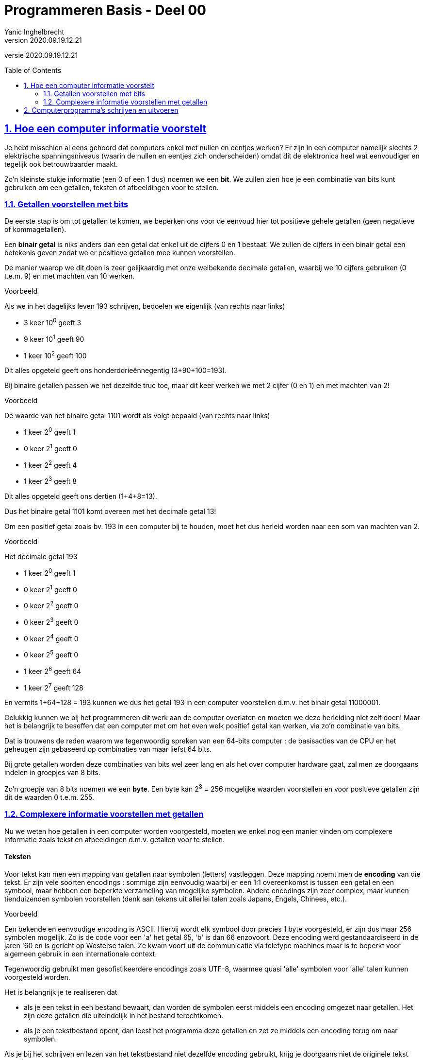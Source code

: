 = Programmeren Basis - Deel 00
Yanic Inghelbrecht
v2020.09.19.12.21
// toc and section numbering
:toc: preamble
:toclevels: 4
:sectnums: 
:sectlinks:
:sectnumlevels: 4
// source code formatting
:prewrap!:
:source-highlighter: rouge
:source-language: csharp
:rouge-style: github
:rouge-css: class
// inject css for highlights using docinfo
:docinfodir: ../common
:docinfo: shared-head
// folders
:imagesdir: images
:url-verdieping: ../{docname}-verdieping/{docname}-verdieping.adoc

//preamble
[.text-right]
versie {revnumber}
 
== Hoe een computer informatie voorstelt

Je hebt misschien al eens gehoord dat computers enkel met nullen en eentjes werken? Er zijn in een computer namelijk slechts 2 elektrische spanningsniveaus (waarin de nullen en eentjes zich onderscheiden) omdat dit de elektronica heel wat eenvoudiger en tegelijk ook betrouwbaarder maakt.

Zo'n kleinste stukje informatie (een 0 of een 1 dus) noemen we een *bit*. We zullen zien hoe je een combinatie van bits kunt gebruiken om een getallen, teksten of afbeeldingen voor te stellen.

=== Getallen voorstellen met bits

De eerste stap is om tot getallen te komen, we beperken ons voor de eenvoud hier tot positieve gehele getallen (geen negatieve of kommagetallen).

Een *binair getal* is niks anders dan een getal dat enkel uit de cijfers 0 en 1 bestaat. We zullen de cijfers in een binair getal een betekenis geven zodat we er positieve getallen mee kunnen voorstellen.

De manier waarop we dit doen is zeer gelijkaardig met onze welbekende decimale getallen, waarbij we 10 cijfers gebruiken (0 t.e.m. 9) en met machten van 10 werken.

****
Voorbeeld

Als we in het dagelijks leven 193 schrijven, bedoelen we eigenlijk (van rechts naar links)

- 3 keer 10^0^ geeft 3
- 9 keer 10^1^ geeft 90
- 1 keer 10^2^ geeft 100

Dit alles opgeteld geeft ons honderddrieënnegentig (3+90+100=193).
****

Bij binaire getallen passen we net dezelfde truc toe, maar dit keer werken we met 2 cijfer (0 en 1) en met machten van 2!

****
Voorbeeld

De waarde van het binaire getal 1101 wordt als volgt bepaald (van rechts naar links)

- 1 keer 2^0^ geeft 1
- 0 keer 2^1^ geeft 0
- 1 keer 2^2^ geeft 4
- 1 keer 2^3^ geeft 8

Dit alles opgeteld geeft ons dertien (1+4+8=13). 

Dus het binaire getal 1101 komt overeen met het decimale getal 13!
****

Om een positief getal zoals bv. 193 in een computer bij te houden, moet het dus herleid worden naar een som van machten van 2.

****
Voorbeeld

Het decimale getal 193

- 1 keer 2^0^ geeft 1
- 0 keer 2^1^ geeft 0
- 0 keer 2^2^ geeft 0
- 0 keer 2^3^ geeft 0
- 0 keer 2^4^ geeft 0
- 0 keer 2^5^ geeft 0
- 1 keer 2^6^ geeft 64
- 1 keer 2^7^ geeft 128

En vermits 1+64+128 = 193 kunnen we dus het getal 193 in een computer voorstellen d.m.v. het binair getal 11000001.
****

Gelukkig kunnen we bij het programmeren dit werk aan de computer overlaten en moeten we deze herleiding niet zelf doen! Maar het is belangrijk te beseffen dat een computer met om het even welk positief getal kan werken, via zo'n combinatie van bits. 

Dat is trouwens de reden waarom we tegenwoordig spreken van een 64-bits computer : de basisacties van de CPU en het geheugen zijn gebaseerd op combinaties van maar liefst 64 bits.

Bij grote getallen worden deze combinaties van bits wel zeer lang en als het over computer hardware gaat, zal men ze doorgaans indelen in groepjes van 8 bits.

Zo'n groepje van 8 bits noemen we een *byte*. Een byte kan 2^8^ = 256 mogelijke waarden voorstellen en voor positieve getallen zijn dit de waarden 0 t.e.m. 255.

=== Complexere informatie voorstellen met getallen

Nu we weten hoe getallen in een computer worden voorgesteld, moeten we enkel nog een manier vinden om complexere informatie zoals tekst en afbeeldingen d.m.v. getallen voor te stellen.

[discrete]
==== Teksten

Voor tekst kan men een mapping van getallen naar symbolen (letters) vastleggen. Deze mapping noemt men de *encoding* van die tekst. Er zijn vele soorten encodings : sommige zijn eenvoudig waarbij er een 1:1 overeenkomst is tussen een getal en een symbool, maar hebben een beperkte verzameling van mogelijke symbolen. Andere encodings zijn zeer complex, maar kunnen tienduizenden symbolen voorstellen (denk aan tekens uit allerlei talen zoals Japans, Engels, Chinees, etc.).

****
Voorbeeld

Een bekende en eenvoudige encoding is ASCII. Hierbij wordt elk symbool door precies 1 byte voorgesteld, er zijn dus maar 256 symbolen mogelijk. Zo is de code voor een 'a' het getal 65, 'b' is dan 66 enzovoort. Deze encoding werd gestandaardiseerd in de jaren '60 en is gericht op Westerse talen. Ze kwam voort uit de communicatie via teletype machines maar is te beperkt voor algemeen gebruik in een internationale context. 

****

Tegenwoordig gebruikt men gesofistikeerdere encodings zoals UTF-8, waarmee quasi 'alle' symbolen voor 'alle' talen kunnen voorgesteld worden.

Het is belangrijk je te realiseren dat

- als je een tekst in een bestand bewaart, dan worden de symbolen eerst middels een encoding omgezet naar getallen. Het zijn deze getallen die uiteindelijk in het bestand terechtkomen.
- als je een tekstbestand opent, dan leest het programma deze getallen en zet ze middels een encoding terug om naar symbolen.

Als je bij het schrijven en lezen van het tekstbestand niet dezelfde encoding gebruikt, krijg je doorgaans niet de originele tekst terug!

****
Voorbeeld

Als we in een tekst editor deze tekst bewaren met UTF-8 encoding :

image::voorbeeld-tekst-encoding-correct.png[]

en vervolgens het bestand openen met ANSI encoding, dan krijgen we deze warboel te zien :

image::voorbeeld-tekst-encoding-foutief.png[]

Merk op dat er in het eerste woordje een aantal symbolen toch correct zijn, blijkbaar gebruiken UTF-8 en ANSI voor deze letters dezelfde getalvoorstelling.

****

[discrete]
==== Afbeeldingen

Een afbeelding bestaat uit miljoenen kleine gekleurde puntjes die we *pixels* noemen. Om een afbeelding in een computer voor te stellen moet er voor elke pixel kleurinformatie worden bijgehouden.

Een heel eenvoudige manier om de kleur van een pixel in getallen te vatten, is met RGB-waarden te werken. Als je al eens een tekenprogramma gebruikt hebt, ben je dit vast al eens tegengekomen : elke kleur wordt gezien als een combinatie van de basiskleuren **R**ood, **G**roen en **B**lauw.

****
Voorbeeld

In de meeste tekenprogramma's krijg je voor het uitkiezen van een kleur dit soort schermpje te zien (let op de drie getallen voor Red, Green en Blue) :

image::voorbeeld-color-picker.png[]


****

Vaak wordt er per basiskleur 1 byte gebruikt, dus 3 bytes per pixel oftewel 24-bits kleuren. 

De opdeling van een kleur in RGB waarden werkt bv. goed voor je computer monitor. Kijk maar eens met een vergrootglas naar je scherm, je zult zien dat elk beeldpunt eigenlijk bestaat uit drie kleine gekleurde 'lampjes' : een rood, een groen en een blauw. Door de helderheid van deze 3 lampjes te variëren kan het beeldpuntje zeer veel verschillende kleuren aannemen.

Digitale foto's zien er dus helemaal niet uit zoals "in het echt", zowel de sensor in onze camera als de monitor waarop we de foto bekijken werken met een afbeelding die enkel uit rood/groen/blauw informatie bestaat! 

Waarom dit zo echt lijkt, is een interessant verhaal maar zou ons hier te ver leiden. Kort gezegd, onze ogen bevatten lichtgevoelige cellen die door de RGB versie op dezelfde manier gestimuleerd worden als "in het echt" en onze hersenen doen de rest! 

****
Voorbeeld

Als we een paarse bloem zien, raken er daadwerkelijk paarse lichtstralen onze ogen. Kijken we echter naar een foto van die bloem op een monitor, dan worden onze ogen geraakt door rode en blauwe lichtstralen. In beide gevallen zien we echter dezelfde paarse kleur.
****

== Computerprogramma's schrijven en uitvoeren

De *CPU* in onze computer voert commando's uit. Dit zijn bv. simpele opdrachten zoals berekeningen uitvoeren, getallen in het geheugen schrijven, getallen uit het geheugen lezen, etc.

Een *computer programma* bestaat uit een opeenvolging van dergelijke commando's. Als het besturingssysteem een programma start, wordt het programma vanuit een bestand in het geheugen geladen en begint de CPU met het uitvoeren ervan.

De CPU is steeds bezig op een bepaalde locatie in het *geheugen* met het uitvoeren van een commando en voert zo het ene na het andere commando uit. Sommige commando's doen iets met informatie (waarden berekenen / schrijven / lezen) maar er zijn ook commando's die de CPU naar een andere geheugenplaats laten springen om daar commando's op te vissen en uit te voeren.

Bedenk echter dat er in een bestand en het geheugen enkel getallen bestaan, dus ook de commando's in een programma worden met getallen vastgelegd. De *instructie set* van de CPU legt vast wat de betekenis is van bepaalde combinaties van getallen.

De tijd dat men moeizaam programma's moest schrijven door commando's uit de CPU instructie set als getallen in een bestand te stoppen, is gelukkig al lang voorbij!

Sinds de jaren '60 worden programma's als teksten geschreven, dit is voor programmeurs veel makkelijker te lezen en te begrijpen. Hoe zo'n tekst er moet uitzien en wat de mogelijkheden zijn, wordt bepaald door de *programmeertaal* die men hanteert. Zo'n programmatekst noemt men *broncode* (of *source code* in het Engels).

Doorheen de jaren ontstonden er veel verschillende programmeertalen. De algemene evolutie is dat talen steeds expressiever werden zodat broncode makkelijker concepten uit het probleemdomein kon hanteren en zich minder moest richten naar de hardware mogelijkheden. 

De eerste programmeertalen waren gericht op de "hardware wereld". Ze volgden nauw de mogelijkheden van de CPU en quasi alle gegevens moesten via hun onderliggende getalvoorstellingen worden gemanipuleerd. 

In modernere programmeertalen schrijf je code die dichter aansluit bij de "mensen wereld" en kun je je bedienen van concepten als geldbedragen, teksten, datums, vensters, buttons, enz.

Bedenk echter dat het einddoel nog steeds een uitvoerbaar programma is dat uit getallen bestaat die de CPU rechtstreeks kan uitvoeren. Als we een programmatekst schrijven moet er dus nog een omzetting gebeuren van onze broncode naar een uitvoerbaar programma!

Een *compiler* is computer programma dat broncode omzet naar een bestand met daarin het uitvoerbare programma (een lange reeks getallen die CPU instructies en data voorstellen).

De taal waarin wij onze broncode schrijven voor dit vak heet trouwens *C#* (spreek uit : See Sharp). We schrijven onze C# programma's in *Visual Studio*, een programma dat (o.a.) een tekst editor en een compiler bundelt.

====
Terzijde

Bovenstaande uitleg beschrijft in het algemeen hoe we een uitvoerbaar programma met instructies voor een CPU kunnen maken, door broncode in een of andere programmeertaal te schrijven.

Strikt genomen produceert de compiler in Visual Studio echter geen programma dat rechtstreeks uitvoerbaar is door je CPU! 

Het uitvoerbare bestand bevat in dit geval _intermediate language (IL)_ instructies die pas bij uitvoering door de _.NET runtime_ omgeving worden vertaald naar instructies voor je CPU.

Deze extra vertaalslag heeft een aantal interessante voordelen maar maakt het plaatje wel wat ingewikkelder, vandaar dat we er hier niet verder op zullen ingaan.
====

C# broncode bewaren we in bestanden met een .cs extensie :

.Program.cs
[source, csharp]
----
using System;

namespace Project1 {
	class Program {
		static void Main(string[] args) { 

			Console.WriteLine("Hello World");

		}
	}
}
----


